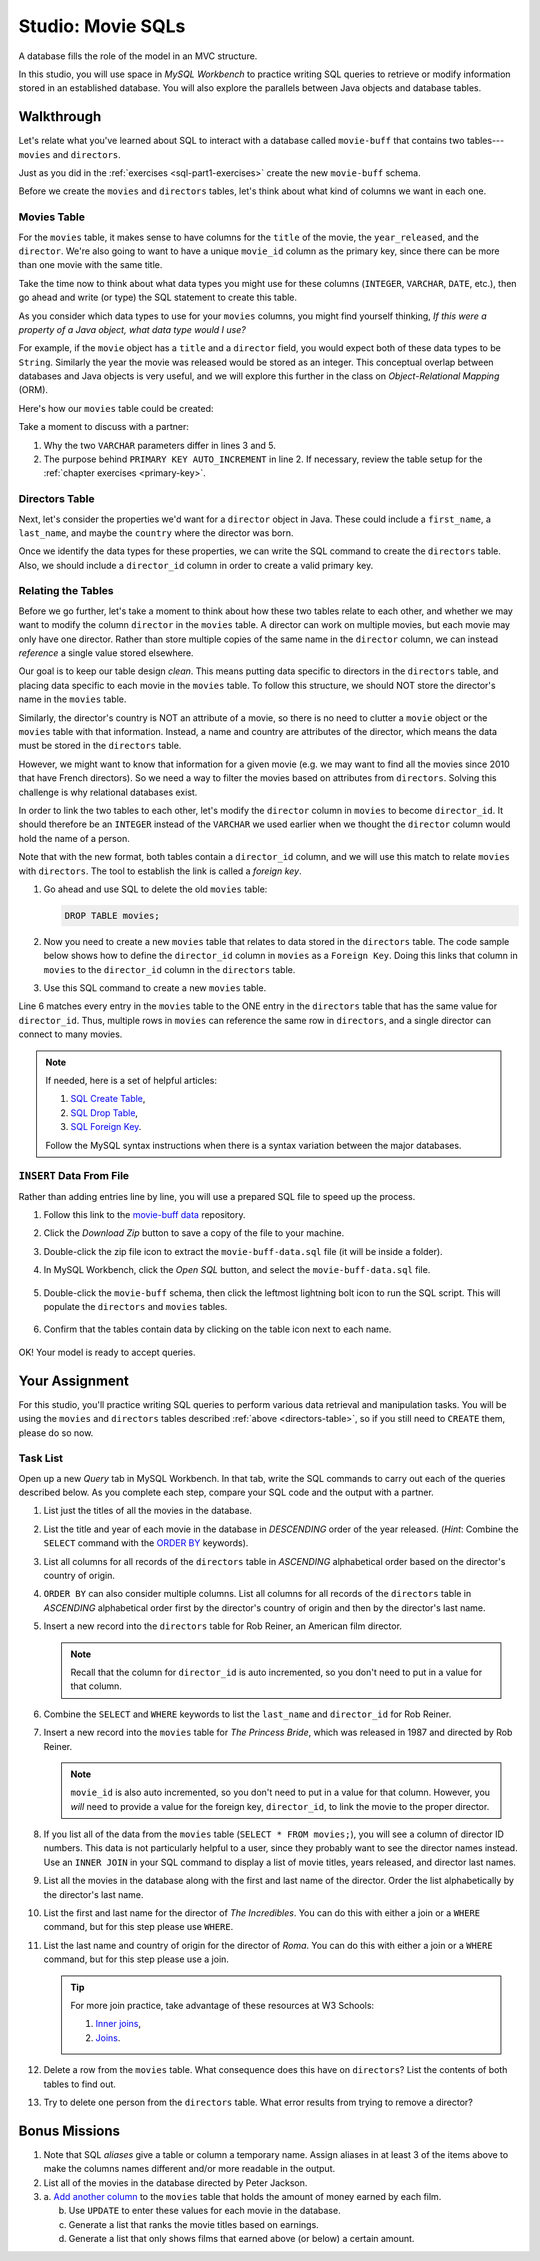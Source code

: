 .. _movie-sqls:

Studio: Movie SQLs
==================

A database fills the role of the model in an MVC structure.

In this studio, you will use space in *MySQL Workbench* to practice writing SQL
queries to retrieve or modify information stored in an established database.
You will also explore the parallels between Java objects and database tables.

Walkthrough
------------

Let's relate what you've learned about SQL to interact with a database called
``movie-buff`` that contains two tables---``movies`` and ``directors``.

Just as you did in the :ref:`exercises <sql-part1-exercises>` create the new
``movie-buff`` schema.

Before we create the ``movies`` and ``directors`` tables, let's think about
what kind of columns we want in each one.

Movies Table
^^^^^^^^^^^^

For the ``movies`` table, it makes sense to have columns for the ``title`` of
the movie, the ``year_released``, and the ``director``. We're also going to
want to have a unique ``movie_id`` column as the primary key, since there can
be more than one movie with the same title.

Take the time now to think about what data types you might use for these
columns (``INTEGER``, ``VARCHAR``, ``DATE``, etc.), then go ahead and write (or
type) the SQL statement to create this table.

As you consider which data types to use for your ``movies`` columns, you might
find yourself thinking, *If this were a property of a Java object, what data
type would I use?*

For example, if the ``movie`` object has a ``title`` and a ``director`` field,
you would expect both of these data types to be ``String``. Similarly the year
the movie was released would be stored as an integer. This conceptual overlap
between databases and Java objects is very useful, and we will explore this
further in the class on *Object-Relational Mapping* (ORM).

Here's how our ``movies`` table could be created:

.. sourcecode:: sql
   :linenos:

   CREATE TABLE movies (
      movie_id INTEGER PRIMARY KEY AUTO_INCREMENT,
      title VARCHAR(120),
      year_released INTEGER,
      director VARCHAR(80)
   );

Take a moment to discuss with a partner:

#. Why the two ``VARCHAR`` parameters differ in lines 3 and 5.
#. The purpose behind ``PRIMARY KEY AUTO_INCREMENT`` in line 2. If necessary,
   review the table setup for the :ref:`chapter exercises <primary-key>`.

Directors Table
^^^^^^^^^^^^^^^

Next, let's consider the properties we'd want for a ``director`` object in
Java. These could include a ``first_name``, a ``last_name``, and maybe the
``country`` where the director was born.

Once we identify the data types for these properties, we can write the SQL
command to create the ``directors`` table. Also, we should include a
``director_id`` column in order to create a valid primary key.

.. _directors-table:

.. sourcecode:: sql
   :linenos:

   CREATE TABLE directors (
      director_id INTEGER PRIMARY KEY AUTO_INCREMENT,
      first_name VARCHAR(40),
      last_name VARCHAR(40),
      country VARCHAR(80)
   );

Relating the Tables
^^^^^^^^^^^^^^^^^^^^

Before we go further, let's take a moment to think about how these two tables
relate to each other, and whether we may want to modify the column ``director``
in the ``movies`` table. A director can work on multiple movies, but each
movie may only have one director. Rather than store multiple copies of the same
name in the ``director`` column, we can instead *reference* a single value
stored elsewhere.

Our goal is to keep our table design *clean*. This means putting data specific
to directors in the ``directors`` table, and placing data specific to each
movie in the ``movies`` table. To follow this structure, we should NOT store
the director's name in the ``movies`` table.

Similarly, the director's country is NOT an attribute of a movie, so there is
no need to clutter a ``movie`` object or the ``movies`` table with that
information. Instead, a name and country are attributes of the director, which
means the data must be stored in the ``directors`` table.

However, we might want to know that information for a given movie (e.g. we may
want to find all the movies since 2010 that have French directors). So we need
a way to filter the movies based on attributes from ``directors``. Solving this
challenge is why relational databases exist.

In order to link the two tables to each other, let's modify the ``director``
column in ``movies`` to become ``director_id``. It should therefore be an
``INTEGER`` instead of the ``VARCHAR`` we used earlier when we thought the
``director`` column would hold the name of a person.

Note that with the new format, both tables contain a ``director_id`` column,
and we will use this match to relate ``movies`` with ``directors``. The tool to
establish the link is called a *foreign key*.

#. Go ahead and use SQL to delete the old ``movies`` table:

   .. sourcecode:: SQL

      DROP TABLE movies;

#. Now you need to create a new ``movies`` table that relates to data stored in
   the ``directors`` table. The code sample below shows how to define the
   ``director_id`` column in ``movies`` as a ``Foreign Key``. Doing this links
   that column in ``movies`` to the ``director_id`` column in the ``directors``
   table.
#. Use this SQL command to create a new ``movies`` table.

   .. sourcecode:: sql
      :linenos:

      CREATE TABLE movies (
         movie_id INTEGER PRIMARY KEY AUTO_INCREMENT,
         title VARCHAR(120),
         year_released INTEGER,
         director_id INTEGER,
         FOREIGN KEY (director_id) REFERENCES directors(director_id)
      );

Line 6 matches every entry in the ``movies`` table to the ONE entry in the
``directors`` table that has the same value for ``director_id``. Thus, multiple
rows in ``movies`` can reference the same row in ``directors``, and a single
director can connect to many movies.

.. admonition:: Note

   If needed, here is a set of helpful articles:

   #. `SQL Create Table <https://www.w3schools.com/sql/sql_create_table.asp>`__,
   #. `SQL Drop Table <https://www.w3schools.com/sql/sql_drop_table.asp>`__,
   #. `SQL Foreign Key <https://www.w3schools.com/sql/sql_foreignkey.asp>`__.

   Follow the MySQL syntax instructions when there is a syntax variation
   between the major databases.

``INSERT`` Data From File
^^^^^^^^^^^^^^^^^^^^^^^^^^

Rather than adding entries line by line, you will use a prepared SQL file to
speed up the process.

#. Follow this link to the `movie-buff data <https://gist.github.com/jimflores5/5276e5cf15e19ae0923f809ee2367c7f>`__
   repository.
#. Click the *Download Zip* button to save a copy of the file to your machine.
#. Double-click the zip file icon to extract the ``movie-buff-data.sql`` file
   (it will be inside a folder).
#. In MySQL Workbench, click the *Open SQL* button, and select the
   ``movie-buff-data.sql`` file.

   .. figure:: ./figures/openSQLFileButton.png
      :alt: Click "Open SQL" button.

#. Double-click the ``movie-buff`` schema, then click the leftmost lightning
   bolt icon to run the SQL script. This will populate the ``directors`` and
   ``movies`` tables.

   .. figure:: ./figures/runMovieBuffSql.png
      :alt: Click the leftmost lightning bolt icon.
      :scale: 80%

#. Confirm that the tables contain data by clicking on the table icon next to
   each name.

   .. figure:: ./figures/moviesTableCheck.png
      :alt: Select table contents button.

OK! Your model is ready to accept queries.

Your Assignment
---------------

For this studio, you'll practice writing SQL queries to perform various data
retrieval and manipulation tasks. You will be using the ``movies`` and
``directors`` tables described :ref:`above <directors-table>`, so if you still
need to ``CREATE`` them, please do so now.

Task List
^^^^^^^^^

Open up a new *Query* tab in MySQL Workbench. In that tab, write the SQL
commands to carry out each of the queries described below. As you complete each
step, compare your SQL code and the output with a partner.

#. List just the titles of all the movies in the database.
#. List the title and year of each movie in the database in *DESCENDING* order
   of the year released. (*Hint*: Combine the ``SELECT`` command with the
   `ORDER BY <https://www.w3schools.com/sql/sql_orderby.asp>`__ keywords).
#. List all columns for all records of the ``directors`` table in *ASCENDING*
   alphabetical order based on the director's country of origin.
#. ``ORDER BY`` can also consider multiple columns. List all columns for all
   records of the ``directors`` table in *ASCENDING* alphabetical order first
   by the director's country of origin and then by the director's last name.
#. Insert a new record into the ``directors`` table for Rob Reiner, an
   American film director.

   .. admonition:: Note

      Recall that the column for ``director_id`` is auto incremented, so you
      don't need to put in a value for that column.

#. Combine the ``SELECT`` and ``WHERE`` keywords to list the ``last_name`` and
   ``director_id`` for Rob Reiner.
#. Insert a new record into the ``movies`` table for *The Princess Bride*,
   which was released in 1987 and directed by Rob Reiner.

   .. admonition:: Note

      ``movie_id`` is also auto incremented, so you don't need to put in a
      value for that column. However, you *will* need to provide a value for
      the foreign key, ``director_id``, to link the movie to the proper
      director.

#. If you list all of the data from the ``movies`` table
   (``SELECT * FROM movies;``), you will see a column of director ID numbers.
   This data is not particularly helpful to a user, since they probably want to
   see the director names instead. Use an ``INNER JOIN`` in your SQL command to
   display a list of movie titles, years released, and director last names.
#. List all the movies in the database along with the first and last name of
   the director. Order the list alphabetically by the director's last name.
#. List the first and last name for the director of *The Incredibles*. You can
   do this with either a join or a ``WHERE`` command, but for this step please
   use ``WHERE``.
#. List the last name and country of origin for the director of *Roma*. You
   can do this with either a join or a ``WHERE`` command, but for this step
   please use a join.

   .. admonition:: Tip

      For more join practice, take advantage of these resources at W3 Schools:

      #. `Inner joins <https://www.w3schools.com/sql/sql_join_inner.asp>`__,
      #. `Joins <https://www.w3schools.com/sql/sql_join.asp>`__.

#. Delete a row from the ``movies`` table. What consequence does this have on
   ``directors``? List the contents of both tables to find out.
#. Try to delete one person from the ``directors`` table. What error results
   from trying to remove a director?

Bonus Missions
---------------

#. Note that SQL *aliases* give a table or column a temporary name. Assign
   aliases in at least 3 of the items above to make the columns names different
   and/or more readable in the output.
#. List all of the movies in the database directed by Peter Jackson.
#. a. `Add another column <https://www.w3schools.com/sql/sql_alter.asp>`__ to
   the ``movies`` table that holds the amount of money earned by each film.

   b. Use ``UPDATE`` to enter these values for each movie in the database.
   c. Generate a list that ranks the movie titles based on earnings.
   d. Generate a list that only shows films that earned above (or below) a
      certain amount.
